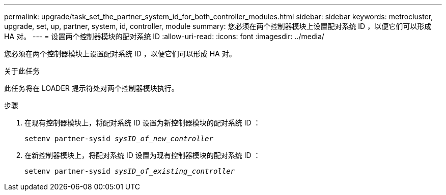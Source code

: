 ---
permalink: upgrade/task_set_the_partner_system_id_for_both_controller_modules.html 
sidebar: sidebar 
keywords: metrocluster, upgrade, set, up, partner, system, id, controller, module 
summary: 您必须在两个控制器模块上设置配对系统 ID ，以便它们可以形成 HA 对。 
---
= 设置两个控制器模块的配对系统 ID
:allow-uri-read: 
:icons: font
:imagesdir: ../media/


[role="lead"]
您必须在两个控制器模块上设置配对系统 ID ，以便它们可以形成 HA 对。

.关于此任务
此任务将在 LOADER 提示符处对两个控制器模块执行。

.步骤
. 在现有控制器模块上，将配对系统 ID 设置为新控制器模块的配对系统 ID ：
+
`setenv partner-sysid _sysID_of_new_controller_`

. 在新控制器模块上，将配对系统 ID 设置为现有控制器模块的配对系统 ID ：
+
`setenv partner-sysid _sysID_of_existing_controller_`


